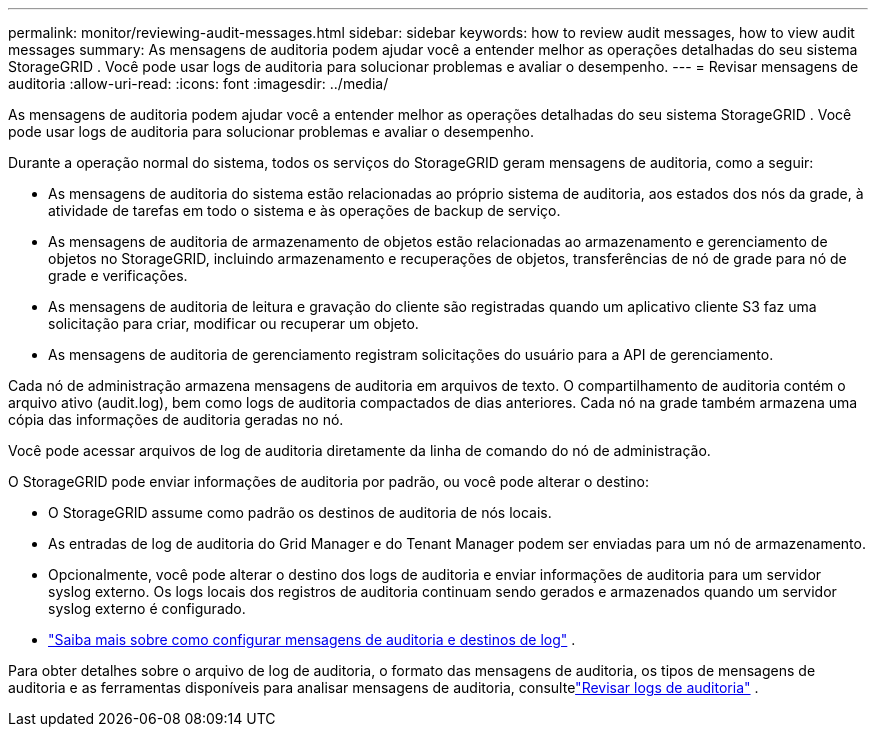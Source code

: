 ---
permalink: monitor/reviewing-audit-messages.html 
sidebar: sidebar 
keywords: how to review audit messages, how to view audit messages 
summary: As mensagens de auditoria podem ajudar você a entender melhor as operações detalhadas do seu sistema StorageGRID .  Você pode usar logs de auditoria para solucionar problemas e avaliar o desempenho. 
---
= Revisar mensagens de auditoria
:allow-uri-read: 
:icons: font
:imagesdir: ../media/


[role="lead"]
As mensagens de auditoria podem ajudar você a entender melhor as operações detalhadas do seu sistema StorageGRID .  Você pode usar logs de auditoria para solucionar problemas e avaliar o desempenho.

Durante a operação normal do sistema, todos os serviços do StorageGRID geram mensagens de auditoria, como a seguir:

* As mensagens de auditoria do sistema estão relacionadas ao próprio sistema de auditoria, aos estados dos nós da grade, à atividade de tarefas em todo o sistema e às operações de backup de serviço.
* As mensagens de auditoria de armazenamento de objetos estão relacionadas ao armazenamento e gerenciamento de objetos no StorageGRID, incluindo armazenamento e recuperações de objetos, transferências de nó de grade para nó de grade e verificações.
* As mensagens de auditoria de leitura e gravação do cliente são registradas quando um aplicativo cliente S3 faz uma solicitação para criar, modificar ou recuperar um objeto.
* As mensagens de auditoria de gerenciamento registram solicitações do usuário para a API de gerenciamento.


Cada nó de administração armazena mensagens de auditoria em arquivos de texto.  O compartilhamento de auditoria contém o arquivo ativo (audit.log), bem como logs de auditoria compactados de dias anteriores.  Cada nó na grade também armazena uma cópia das informações de auditoria geradas no nó.

Você pode acessar arquivos de log de auditoria diretamente da linha de comando do nó de administração.

O StorageGRID pode enviar informações de auditoria por padrão, ou você pode alterar o destino:

* O StorageGRID assume como padrão os destinos de auditoria de nós locais.
* As entradas de log de auditoria do Grid Manager e do Tenant Manager podem ser enviadas para um nó de armazenamento.
* Opcionalmente, você pode alterar o destino dos logs de auditoria e enviar informações de auditoria para um servidor syslog externo. Os logs locais dos registros de auditoria continuam sendo gerados e armazenados quando um servidor syslog externo é configurado.
* link:../monitor/configure-audit-messages.html["Saiba mais sobre como configurar mensagens de auditoria e destinos de log"] .


Para obter detalhes sobre o arquivo de log de auditoria, o formato das mensagens de auditoria, os tipos de mensagens de auditoria e as ferramentas disponíveis para analisar mensagens de auditoria, consultelink:../audit/index.html["Revisar logs de auditoria"] .
